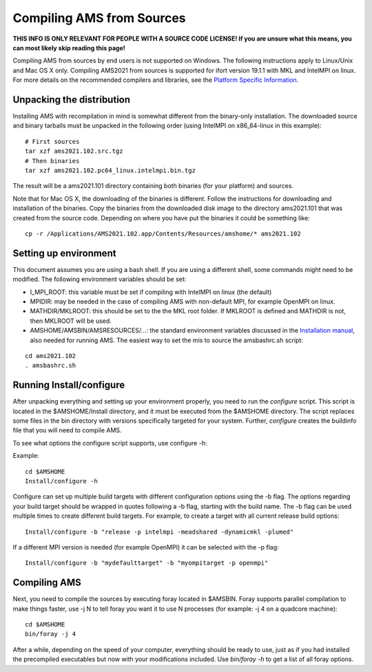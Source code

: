 Compiling AMS from Sources
##########################

**THIS INFO IS ONLY RELEVANT FOR PEOPLE WITH A SOURCE CODE LICENSE! If you are unsure what this means, you can most likely skip reading this page!**

Compiling AMS from sources by end users is not supported on Windows. The following instructions apply to Linux/Unix and Mac OS X only. Compiling AMS2021 from sources is supported for ifort version 19.1.1 with MKL and IntelMPI on linux. For more details on the recommended compilers and libraries, see the `Platform Specific Information <https://www.scm.com/support/downloads/platform-specific-information/>`__.

Unpacking the distribution
**************************

Installing AMS with recompilation in mind is somewhat different from the binary-only installation. The downloaded source and binary tarballs must be unpacked in the following order (using IntelMPI on x86_64-linux in this example):

::

   # First sources
   tar xzf ams2021.102.src.tgz
   # Then binaries
   tar xzf ams2021.102.pc64_linux.intelmpi.bin.tgz

The result will be a ams2021.101 directory containing both binaries (for your platform) and sources.

Note that for Mac OS X, the downloading of the binaries is different. Follow the instructions for downloading and installation of the binaries. Copy the binaries from the downloaded disk image to the directory ams2021.101 that was created from the source code. Depending on where you have put the binaries it could be something like:

::

    cp -r /Applications/AMS2021.102.app/Contents/Resources/amshome/* ams2021.102

Setting up environment
**********************

This document assumes you are using a bash shell. If you are using a different shell, some commands might need to be modified. The following environment variables should be set: 

+ I_MPI_ROOT: this variable must be set if compiling with IntelMPI on linux (the default)

+ MPIDIR: may be needed in the case of compiling AMS with non-default MPI, for example OpenMPI on linux.

+ MATHDIR/MKLROOT: this should be set to the the MKL root folder. If MKLROOT is defined and MATHDIR is not, then MKLROOT will be used.

+ AMSHOME/AMSBIN/AMSRESOURCES/...: the standard environment variables discussed in the `Installation manual <Installation.html#Set-up-the-environment>`__, also needed for running AMS. The easiest way to set the mis to source the amsbashrc.sh script:

::

   cd ams2021.102
   . amsbashrc.sh

Running Install/configure
*************************

After unpacking everything and setting up your environment properly, you need to run the *configure* script. This script is located in the $AMSHOME/Install directory, and it must be executed from the $AMSHOME directory. The script replaces some files in the bin directory with versions specifically targeted for your system. Further, *configure* creates the buildinfo file that you will need to compile AMS.

To see what options the configure script supports, use configure -h:

Example:

::

   cd $AMSHOME
   Install/configure -h

Configure can set up multiple build targets with different configuration options using the -b flag. The options regarding your build target should be wrapped in quotes following a -b flag, starting with the build name. The -b flag can be used multiple times to create different build targets. For example, to create a target with all current release build options: 

::

   Install/configure -b "release -p intelmpi -meadshared -dynamicmkl -plumed"

If a different MPI version is needed (for example OpenMPI) it can be selected with the -p flag: 

::

   Install/configure -b "mydefaulttarget" -b "myompitarget -p openmpi"

Compiling AMS
*************

Next, you need to compile the sources by executing foray located in $AMSBIN. Foray supports parallel compilation to make things faster, use -j N to tell foray you want it to use N processes (for example: -j 4 on a quadcore machine): 

::

   cd $AMSHOME
   bin/foray -j 4

After a while, depending on the speed of your computer, everything should be  ready to use, just as if you had installed the precompiled executables but now with your  modifications included. Use *bin/foray -h* to get a list of all foray options.

